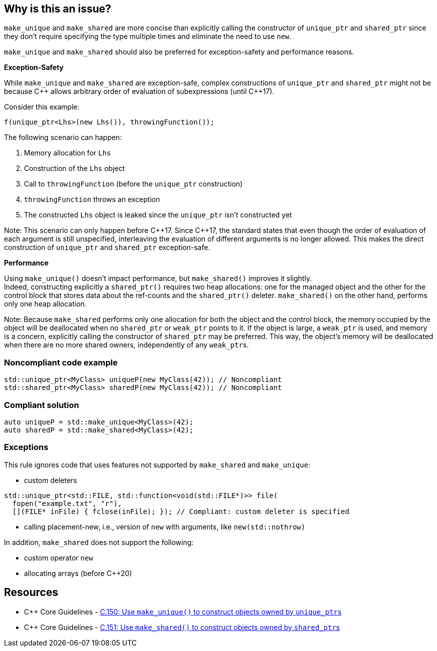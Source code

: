 == Why is this an issue?

`make_unique` and `make_shared` are more concise than explicitly calling the constructor of `unique_ptr` and `shared_ptr` since they don't require specifying the type multiple times and eliminate the need to use `new`.

`make_unique` and `make_shared` should also be preferred for exception-safety and performance reasons.

*Exception-Safety*

While `make_unique` and `make_shared` are exception-safe, complex constructions of `unique_ptr` and `shared_ptr` might not be because {cpp} allows arbitrary order of evaluation of subexpressions (until {cpp}17).

Consider this example:

----
f(unique_ptr<Lhs>(new Lhs()), throwingFunction());
----

The following scenario can happen:

. Memory allocation for `Lhs`
. Construction of the `Lhs` object
. Call to `throwingFunction` (before the `unique_ptr` construction)
. `throwingFunction` throws an exception
. The constructed `Lhs` object is leaked since the `unique_ptr` isn't constructed yet

Note: This scenario can only happen before {cpp}17. Since {cpp}17, the standard states that even though the order of evaluation of each argument is still unspecified, interleaving the evaluation of different arguments is no longer allowed. This makes the direct construction of `unique_ptr` and `shared_ptr` exception-safe.

*Performance*

Using `make_unique()` doesn't impact performance, but `make_shared()` improves it slightly. +
Indeed, constructing explicitly a `shared_ptr()` requires two heap allocations: one for the managed object and the other for the control block that stores data about the ref-counts and the `shared_ptr()` deleter. `make_shared()` on the other hand, performs only one heap allocation.

Note: Because `make_shared` performs only one allocation for both the object and the control block, the memory occupied by the object will be deallocated when no `shared_ptr` or `weak_ptr` points to it. If the object is large, a `weak_ptr` is used, and memory is a concern, explicitly calling the constructor of `shared_ptr` may be preferred. This way, the object's memory will be deallocated when there are no more shared owners, independently of any ``weak_ptr``s.

=== Noncompliant code example

[source,cpp]
----
std::unique_ptr<MyClass> uniqueP(new MyClass(42)); // Noncompliant
std::shared_ptr<MyClass> sharedP(new MyClass(42)); // Noncompliant
----


=== Compliant solution

[source,cpp]
----
auto uniqueP = std::make_unique<MyClass>(42);
auto sharedP = std::make_shared<MyClass>(42);
----


=== Exceptions

This rule ignores code that uses features not supported by `make_shared` and `make_unique`:

* custom deleters

[source,cpp]
----
std::unique_ptr<std::FILE, std::function<void(std::FILE*)>> file(
  fopen("example.txt", "r"),
  [](FILE* inFile) { fclose(inFile); }); // Compliant: custom deleter is specified
----

* calling placement-new, i.e., version of `new` with arguments, like `new(std::nothrow)`

In addition, `make_shared` does not support the following:

* custom operator `new`
* allocating arrays (before {cpp}20)

== Resources

* {cpp} Core Guidelines - https://github.com/isocpp/CppCoreGuidelines/blob/e49158a/CppCoreGuidelines.md#c150-use-make_unique-to-construct-objects-owned-by-unique_ptrs[C.150: Use `make_unique()` to construct objects owned by ``unique_ptr``s]
* {cpp} Core Guidelines - https://github.com/isocpp/CppCoreGuidelines/blob/e49158a/CppCoreGuidelines.md#c151-use-make_shared-to-construct-objects-owned-by-shared_ptrs[C.151: Use `make_shared()` to construct objects owned by ``shared_ptr``s]

ifdef::env-github,rspecator-view[]

'''
== Implementation Specification
(visible only on this page)

=== Message

Use "(make_unique/make_shared)" instead.


endif::env-github,rspecator-view[]
